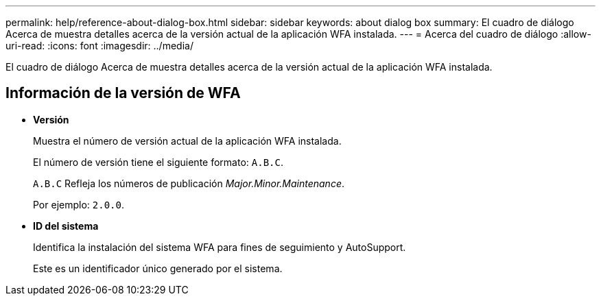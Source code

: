 ---
permalink: help/reference-about-dialog-box.html 
sidebar: sidebar 
keywords: about dialog box 
summary: El cuadro de diálogo Acerca de muestra detalles acerca de la versión actual de la aplicación WFA instalada. 
---
= Acerca del cuadro de diálogo
:allow-uri-read: 
:icons: font
:imagesdir: ../media/


[role="lead"]
El cuadro de diálogo Acerca de muestra detalles acerca de la versión actual de la aplicación WFA instalada.



== Información de la versión de WFA

* *Versión*
+
Muestra el número de versión actual de la aplicación WFA instalada.

+
El número de versión tiene el siguiente formato: `A.B.C`.

+
`A.B.C` Refleja los números de publicación _Major.Minor.Maintenance_.

+
Por ejemplo: `2.0.0`.

* *ID del sistema*
+
Identifica la instalación del sistema WFA para fines de seguimiento y AutoSupport.

+
Este es un identificador único generado por el sistema.


